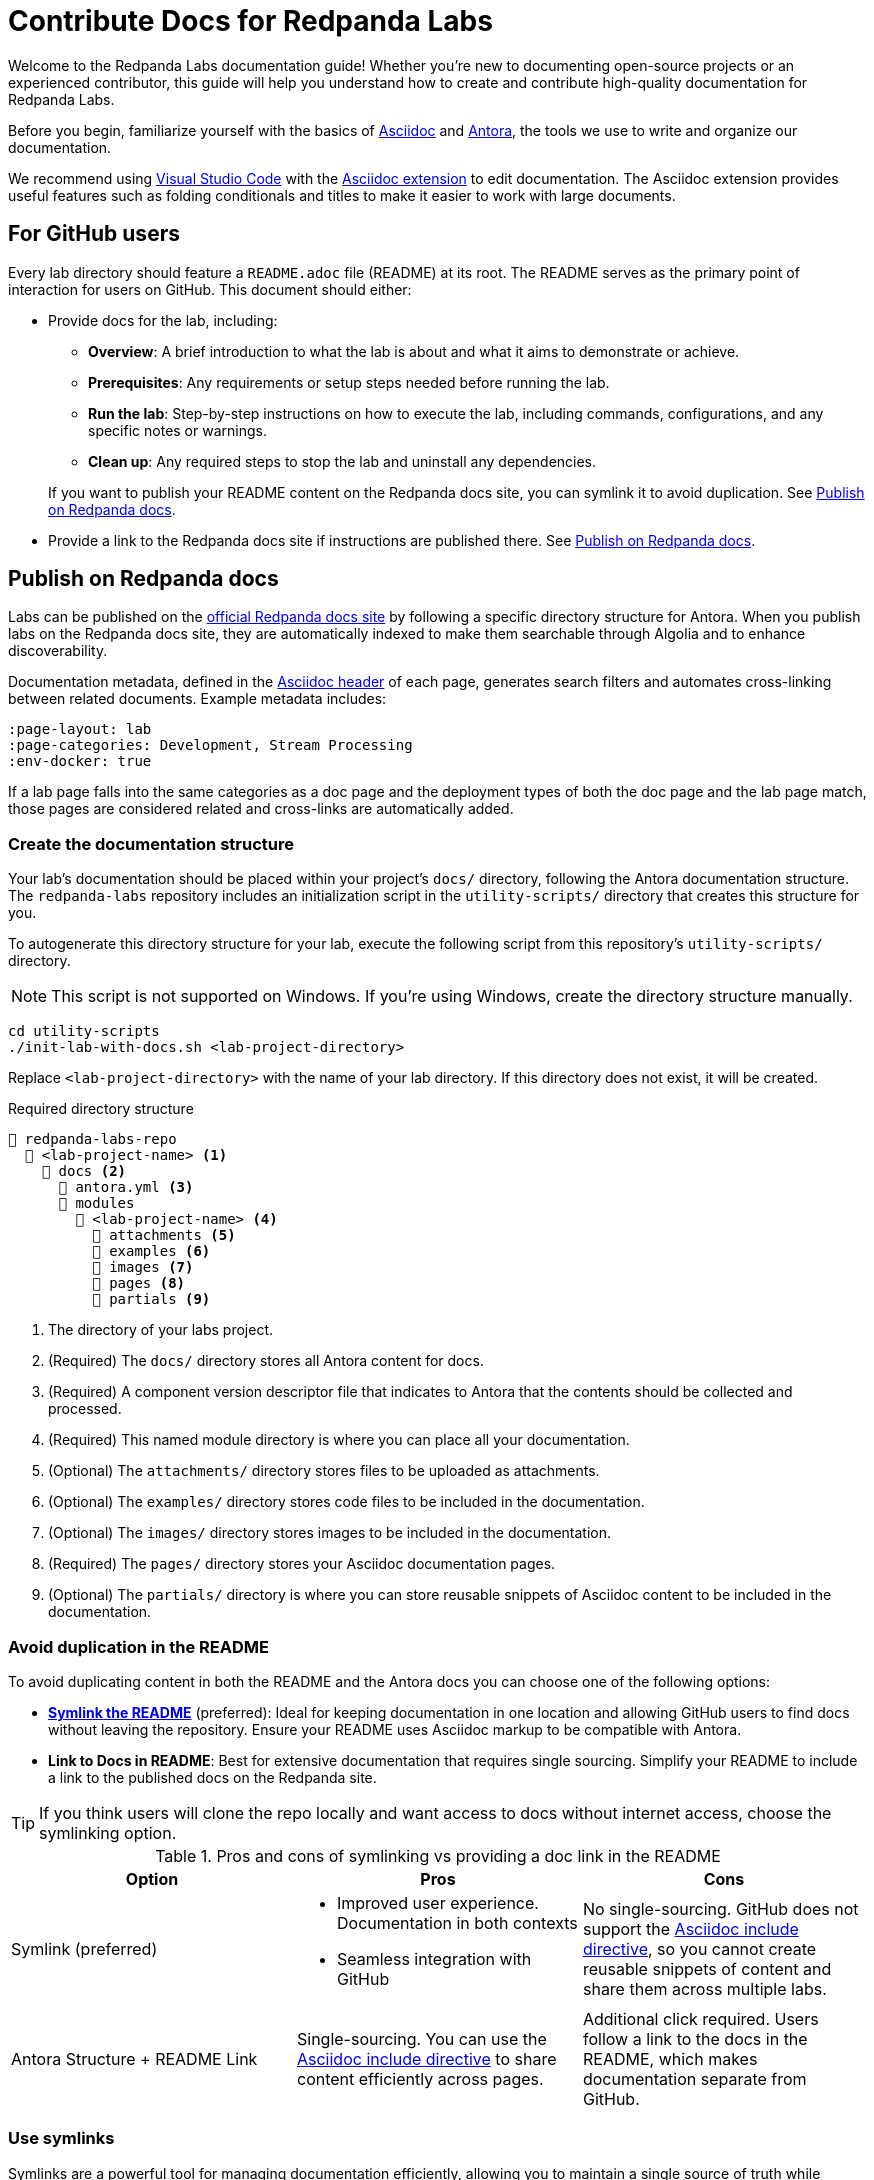 = Contribute Docs for Redpanda Labs
:page-layout: lab
// If this page is being rendered on GitHub, set the root directory for all images to modules/ROOT/images/.
ifndef::env-site[]
:imagesdir: modules/ROOT/images/
endif::[]

Welcome to the Redpanda Labs documentation guide! Whether you're new to documenting open-source projects or an experienced contributor, this guide will help you understand how to create and contribute high-quality documentation for Redpanda Labs.

Before you begin, familiarize yourself with the basics of https://asciidoctor.org/docs/what-is-asciidoc/[Asciidoc] and https://docs.antora.org/[Antora], the tools we use to write and organize our documentation.

We recommend using https://code.visualstudio.com/download[Visual Studio Code] with the https://marketplace.visualstudio.com/items?itemName=asciidoctor.asciidoctor-vscode[Asciidoc extension] to edit documentation. The Asciidoc extension provides useful features such as folding conditionals and titles to make it easier to work with large documents.

== For GitHub users

Every lab directory should feature a `README.adoc` file (README) at its root. The README serves as the primary point of interaction for users on GitHub. This document should either:

- Provide docs for the lab, including:
+
--
** *Overview*: A brief introduction to what the lab is about and what it aims to demonstrate or achieve.
** *Prerequisites*: Any requirements or setup steps needed before running the lab.
** *Run the lab*: Step-by-step instructions on how to execute the lab, including commands, configurations, and any specific notes or warnings.
** *Clean up*: Any required steps to stop the lab and uninstall any dependencies.
--
+
If you want to publish your README content on the Redpanda docs site, you can symlink it to avoid duplication. See <<Publish on Redpanda docs>>.

- Provide a link to the Redpanda docs site if instructions are published there. See <<Publish on Redpanda docs>>.

[[publish]]
== Publish on Redpanda docs

Labs can be published on the https://docs.redpanda.com/redpanda-labs/[official Redpanda docs site] by following a specific directory structure for Antora. When you publish labs on the Redpanda docs site, they are automatically indexed to make them searchable through Algolia and to enhance discoverability.

Documentation metadata, defined in the <<attributes, Asciidoc header>> of each page, generates search filters and automates cross-linking between related documents. Example metadata includes:

[,yaml]
----
:page-layout: lab
:page-categories: Development, Stream Processing
:env-docker: true
----

If a lab page falls into the same categories as a doc page and the deployment types of both the doc page and the lab page match, those pages are considered related and cross-links are automatically added.

=== Create the documentation structure

Your lab's documentation should be placed within your project's `docs/` directory, following the Antora documentation structure. The `redpanda-labs` repository includes an initialization script in the `utility-scripts/` directory that creates this structure for you.

To autogenerate this directory structure for your lab, execute the following script from this repository's `utility-scripts/` directory.

NOTE: This script is not supported on Windows. If you're using Windows, create the directory structure manually.

```bash
cd utility-scripts
./init-lab-with-docs.sh <lab-project-directory>
```

Replace `<lab-project-directory>` with the name of your lab directory. If this directory does not exist, it will be created.

.Required directory structure
----
📒 redpanda-labs-repo
  📂 <lab-project-name> <1>
    📂 docs <2>
      📄 antora.yml <3>
      📂 modules
        📂 <lab-project-name> <4>
          📁 attachments <5>
          📁 examples <6>
          📁 images <7>
          📁 pages <8>
          📁 partials <9>
----

<1> The directory of your labs project.
<2> (Required) The `docs/` directory stores all Antora content for docs.
<3> (Required) A component version descriptor file that indicates to Antora that the contents should be collected and processed.
<4> (Required) This named module directory is where you can place all your documentation.
<5> (Optional) The `attachments/` directory stores files to be uploaded as attachments.
<6> (Optional) The `examples/` directory stores code files to be included in the documentation.
<7> (Optional) The `images/` directory stores images to be included in the documentation.
<8> (Required) The `pages/` directory stores your Asciidoc documentation pages.
<9> (Optional) The `partials/` directory is where you can store reusable snippets of Asciidoc content to be included in the documentation.

=== Avoid duplication in the README

To avoid duplicating content in both the README and the Antora docs you can choose one of the following options:

- <<symlink, *Symlink the README*>> (preferred): Ideal for keeping documentation in one location and allowing GitHub users to find docs without leaving the repository. Ensure your README uses Asciidoc markup to be compatible with Antora.

- *Link to Docs in README*: Best for extensive documentation that requires single sourcing. Simplify your README to include a link to the published docs on the Redpanda site.

TIP: If you think users will clone the repo locally and want access to docs without internet access, choose the symlinking option.

.Pros and cons of symlinking vs providing a doc link in the README
|===
| **Option** | **Pros** | **Cons**

| Symlink (preferred)
a| - Improved user experience. Documentation in both contexts
 - Seamless integration with GitHub
a| No single-sourcing. GitHub does not support the https://docs.asciidoctor.org/asciidoc/latest/directives/include/[Asciidoc include directive], so you cannot create reusable snippets of content and share them across multiple labs.

| Antora Structure + README Link
a| Single-sourcing. You can use the https://docs.asciidoctor.org/asciidoc/latest/directives/include/[Asciidoc include directive] to share content efficiently across pages.
a| Additional click required. Users follow a link to the docs in the README, which makes documentation separate from GitHub.
|===

[[symlink]]
=== Use symlinks

Symlinks are a powerful tool for managing documentation efficiently, allowing you to maintain a single source of truth while ensuring your content is accessible both on GitHub and within the Redpanda docs site. You can symlink not only README files but also example code, images, and attachments so that all relevant documentation components are seamlessly integrated and accessible.

To create a symlink for your README, execute the following script from the `utility-scripts/` directory of this repository.

NOTE: This script is not supported on Windows. If you're using Windows, create the symlinks manually. See the https://docs.antora.org/antora/latest/symlinks/#windows[Antora documentation] for instructions.

```bash
cd utility-scripts
./symlink-docs.sh <lab-project-directory> <target-asciidoc-filename>
```

Replace `<lab-project-directory>` with the name of your lab directory. Replace `<target-asciidoc-filename>` with the Asciidoc filename that you want to generate.

To create symlinks for other files:

. Change into the desired location in the `docs/` directory.
. Create relative symlinks to the target content files. This enables you to reference the same content in multiple places without duplication.
+
For example, if you had this structure:
+
----
📒 repository
  📂 my-lab <1>
    📄 README.adoc
    📂 docs <2>
      📄 antora.yml <3>
      📂 modules
        📂 my-lab <4>
          📁 pages <8>
----
+
And, you wanted to symlink the README, you would do the following:
+
```bash
cd my-lab/docs/modules/my-lab/pages
ln -s ../../../../README.adoc <doc-filename>.adoc
```
+
Replace `<doc-filename>` with the name of the file to create. This filename appears in the docs URL.

. Ensure your symlinks are correct by verifying that the content appears as expected in both locations.

For guidelines on structuring your content and creating symlinks that comply with Antora's requirements, see the https://docs.antora.org/antora/latest/symlinks/[Antora docs].

==== Use conditionals for platform-specific content

If you decide to <<symlink, symlink the README>> so that it can be published on the Redpanda docs, you may need to tailor certain sections to fit each context. https://docs.asciidoctor.org/asciidoc/latest/directives/conditionals/[AsciiDoc conditionals] offer a straightforward solution to this requirement, enabling you to include or exclude specific content based on the environment in which the document is rendered.

For example, a common use case for conditionals is adding images. On GitHub, you add images by referencing a relative path to the image such as `image::../../images/some-image.png`. But, for the documentation site, images must be in the Antora structure and you must use https://docs.antora.org/antora/latest/page/image-resource-id-examples/[Antora resource IDs] to reference images such as `image::<module>:some-image.png`. To handle this difference in referencing image paths, you can keep images in the Antora structure and use conditionals to set the relative path from the source README to the images directory for when the content is rendered on GitHub.

To conditionally render content based on whether the document is viewed on GitHub or on the Redpanda docs site, use the `env-github` and `env-site` attributes. The `env-github` attribute is automatically set when viewing on GitHub, allowing for easy differentiation.

For example, if you have a directory structure like this where the images are in the Antora `images/` directory:

----
📒 redpanda-labs-repo
  📂 <lab-project-name>
  📄 README.adoc
    📂 docs
      📄 antora.yml
      📂 modules
        📂 <lab-project-name>
          📁 images
            📄 some-image.png
          📁 pages
            📄 README.adoc (symlinked)
----

[source,asciidoc]
----
\ifndef::env-site[]
:imagesdir: docs/modules/<lab-project-name>/images/
\endif::[]

image::some-image.png[]
----

[[attributes]]
=== Add attributes to pages

When contributing documentation, make sure to add the following attributes to your pages to categorize and identify your content:

- `page-categories`: Assigns <<categories, categories>> to your page. Use a comma-separated list for multiple categories. Categories are validated against a https://github.com/redpanda-data/docs/blob/shared/modules/ROOT/partials/valid-categories.yml[centralized list]. These categories are used to generate links to related docs and related labs as well as provide filters on the Redpanda Labs landing page.
- `env-kubernetes`, `env-docker`, `page-cloud`: Indicates the deployment environment or platform your lab is designed for.
- `page-layout: lab`: Specifies the page layout template to be used, indicating that the page is part of Redpanda Labs.

For example:

```asciidoc
:page-layout: lab
:page-categories: Development, Stream Processing
:env-docker: true

<content here>
```

[[categories]]
=== Manage and define categories

Documentation categories are a crucial part of organizing content in a way that is intuitive and accessible to users. Categories ensure consistency across the Redpanda docs and labs, facilitating easier navigation and a better understanding of the content structure.

==== Central repository for categories

The categories for Redpanda docs are centrally managed in a YAML file located in the https://github.com/redpanda-data/docs/blob/shared/modules/ROOT/partials/valid-categories.yml[Redpanda docs repository].

This centralized approach allows the documentation team to maintain a coherent structure across all documentation, ensuring that every topic is appropriately categorized.

==== Contribute to category definitions

The Redpanda docs team welcomes contributions and suggestions for improving or expanding the category definitions. If you have ideas for new categories or adjustments to existing ones that could enhance the organization and discoverability of content, we encourage you to contribute in the following ways:

. Open a pull request.
+
If you're familiar with the structure of the YAML file and have a specific change in mind, the most direct way to propose a category update is by opening a pull request against the https://github.com/redpanda-data/docs/blob/shared/modules/ROOT/partials/valid-categories.yml[`valid-categories.yml` file]. Include a brief explanation of your proposed changes and how they improve the documentation structure.

. Create an issue.
+
If you're less comfortable making direct changes or if your suggestion requires broader discussion, you can https://github.com/redpanda-data/documentation-private/issues/new/choose[open an issue] in the private Redpanda docs repository. In your issue, describe the proposed category addition or modification, providing context on why the change is beneficial and how it fits within the overall documentation strategy.

==== Guidelines for proposing categories

When suggesting new categories or modifications to existing ones, consider the following guidelines to ensure your proposal aligns with the documentation goals:

- *Relevance*: Categories should be directly relevant to Redpanda and its ecosystem, reflecting topics that users are likely to search for.
- *Clarity*: Category names and definitions should be clear and self-explanatory, avoiding jargon where possible.
- *Consistency*: Proposals should maintain consistency with existing categories, fitting logically within the overall structure.
- *Breadth vs depth*: Aim for categories that are broad enough to encompass multiple related topics but specific enough to be meaningful and useful for navigation.

=== Build and test your changes locally

You should build and preview the docs on your local machine to see your changes before going live.

. Make sure you have https://nodejs.org/en/download[Node.js] 16 or higher installed on your machine.
+
[,bash]
----
node --version
----
+
If this command fails, you don't have Node.js installed.

. Install dependencies.
+
[,bash]
----
npm install && npm update
----

. Build the site.
+
[,bash]
----
npm run build
----
+
The `build` script generates the site HTML, CSS and JavaScript files. Now, you can serve them locally using a local web server.

. Serve the site:
+
[,bash]
----
npm run serve
----
+
The web server's host URL is printed to the console.

. Use kbd:[Ctrl+C] to stop the process.

== Documentation guidelines

For rules and recommendations as well as help with Asciidoc syntax, see the link:https://github.com/redpanda-data/docs-site/blob/main/meta-docs/STYLE-GUIDE.adoc[Redpanda docs style guide].

In general:

* Keep your language simple and accessible.
* Use code blocks and screenshots where applicable to illustrate your points.
* Organize content logically, using headings to break up sections for easy navigation.
* When documenting code examples, explain not just the "how" but also the "why" behind the code.
* Review your documentation for clarity and accuracy before submitting.

== Community

Discussions about Redpanda Labs take place on this repository's https://github.com/redpanda-data/redpanda-labs/issues[issues] and the link:https://redpanda.com/slack[Redpanda community Slack].
